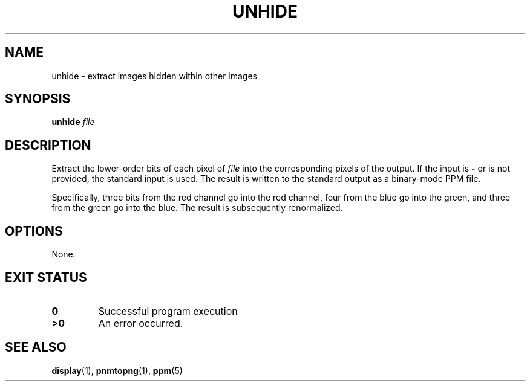 .TH UNHIDE 1 "2021-04-07" "Version 0.1" "Steganography"
.SH NAME
unhide \- extract images hidden within other images
.SH SYNOPSIS
.B unhide
.I file
.SH DESCRIPTION
Extract the lower-order bits of each pixel of
.I file
into the corresponding pixels of the output.
If the input is
.B -
or is not provided,
the standard input is used.
The result is written to the standard output
as a binary-mode PPM file.
.PP
Specifically,
three bits from the red channel go into the red channel,
four from the blue go into the green,
and three from the green go into the blue.
The result is subsequently renormalized.
.
.SH OPTIONS
None.
.SH "EXIT STATUS"
.TP
.B 0
Successful program execution
.TP
.B ">0"
An error occurred.
.
.SH "SEE ALSO"
.BR display (1),
.BR pnmtopng (1),
.BR ppm (5)
